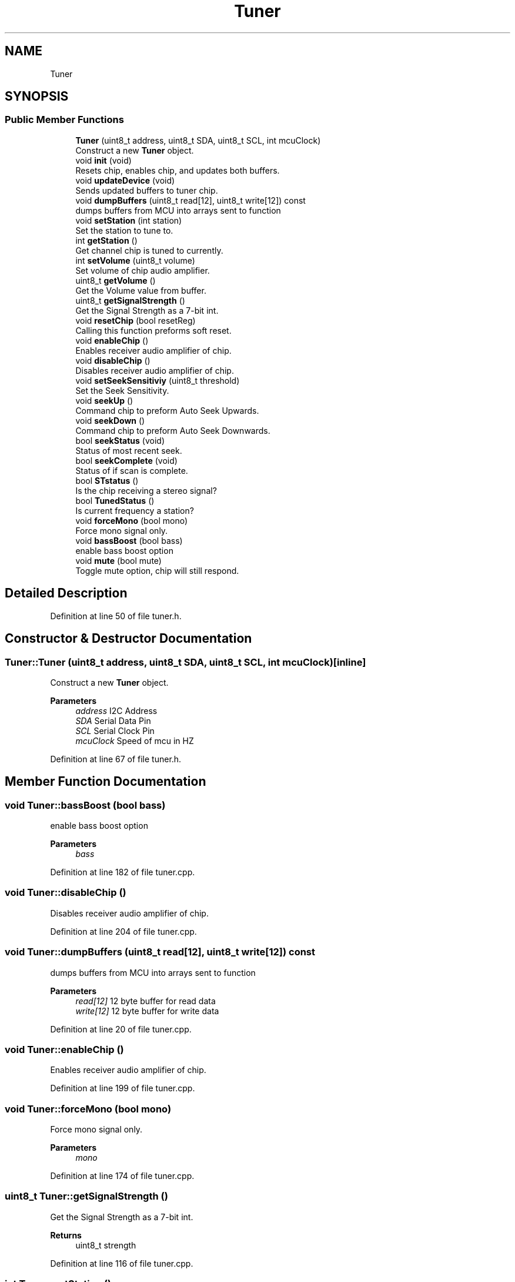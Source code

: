 .TH "Tuner" 3 "Wed Apr 15 2020" "Version v1.0" "RDA5807M Tuner API" \" -*- nroff -*-
.ad l
.nh
.SH NAME
Tuner
.SH SYNOPSIS
.br
.PP
.SS "Public Member Functions"

.in +1c
.ti -1c
.RI "\fBTuner\fP (uint8_t address, uint8_t SDA, uint8_t SCL, int mcuClock)"
.br
.RI "Construct a new \fBTuner\fP object\&. "
.ti -1c
.RI "void \fBinit\fP (void)"
.br
.RI "Resets chip, enables chip, and updates both buffers\&. "
.ti -1c
.RI "void \fBupdateDevice\fP (void)"
.br
.RI "Sends updated buffers to tuner chip\&. "
.ti -1c
.RI "void \fBdumpBuffers\fP (uint8_t read[12], uint8_t write[12]) const"
.br
.RI "dumps buffers from MCU into arrays sent to function "
.ti -1c
.RI "void \fBsetStation\fP (int station)"
.br
.RI "Set the station to tune to\&. "
.ti -1c
.RI "int \fBgetStation\fP ()"
.br
.RI "Get channel chip is tuned to currently\&. "
.ti -1c
.RI "int \fBsetVolume\fP (uint8_t volume)"
.br
.RI "Set volume of chip audio amplifier\&. "
.ti -1c
.RI "uint8_t \fBgetVolume\fP ()"
.br
.RI "Get the Volume value from buffer\&. "
.ti -1c
.RI "uint8_t \fBgetSignalStrength\fP ()"
.br
.RI "Get the Signal Strength as a 7-bit int\&. "
.ti -1c
.RI "void \fBresetChip\fP (bool resetReg)"
.br
.RI "Calling this function preforms soft reset\&. "
.ti -1c
.RI "void \fBenableChip\fP ()"
.br
.RI "Enables receiver audio amplifier of chip\&. "
.ti -1c
.RI "void \fBdisableChip\fP ()"
.br
.RI "Disables receiver audio amplifier of chip\&. "
.ti -1c
.RI "void \fBsetSeekSensitiviy\fP (uint8_t threshold)"
.br
.RI "Set the Seek Sensitivity\&. "
.ti -1c
.RI "void \fBseekUp\fP ()"
.br
.RI "Command chip to preform Auto Seek Upwards\&. "
.ti -1c
.RI "void \fBseekDown\fP ()"
.br
.RI "Command chip to preform Auto Seek Downwards\&. "
.ti -1c
.RI "bool \fBseekStatus\fP (void)"
.br
.RI "Status of most recent seek\&. "
.ti -1c
.RI "bool \fBseekComplete\fP (void)"
.br
.RI "Status of if scan is complete\&. "
.ti -1c
.RI "bool \fBSTstatus\fP ()"
.br
.RI "Is the chip receiving a stereo signal? "
.ti -1c
.RI "bool \fBTunedStatus\fP ()"
.br
.RI "Is current frequency a station? "
.ti -1c
.RI "void \fBforceMono\fP (bool mono)"
.br
.RI "Force mono signal only\&. "
.ti -1c
.RI "void \fBbassBoost\fP (bool bass)"
.br
.RI "enable bass boost option "
.ti -1c
.RI "void \fBmute\fP (bool mute)"
.br
.RI "Toggle mute option, chip will still respond\&. "
.in -1c
.SH "Detailed Description"
.PP 
Definition at line 50 of file tuner\&.h\&.
.SH "Constructor & Destructor Documentation"
.PP 
.SS "Tuner::Tuner (uint8_t address, uint8_t SDA, uint8_t SCL, int mcuClock)\fC [inline]\fP"

.PP
Construct a new \fBTuner\fP object\&. 
.PP
\fBParameters\fP
.RS 4
\fIaddress\fP I2C Address 
.br
\fISDA\fP Serial Data Pin 
.br
\fISCL\fP Serial Clock Pin 
.br
\fImcuClock\fP Speed of mcu in HZ 
.RE
.PP

.PP
Definition at line 67 of file tuner\&.h\&.
.SH "Member Function Documentation"
.PP 
.SS "void Tuner::bassBoost (bool bass)"

.PP
enable bass boost option 
.PP
\fBParameters\fP
.RS 4
\fIbass\fP 
.RE
.PP

.PP
Definition at line 182 of file tuner\&.cpp\&.
.SS "void Tuner::disableChip ()"

.PP
Disables receiver audio amplifier of chip\&. 
.PP
Definition at line 204 of file tuner\&.cpp\&.
.SS "void Tuner::dumpBuffers (uint8_t read[12], uint8_t write[12]) const"

.PP
dumps buffers from MCU into arrays sent to function 
.PP
\fBParameters\fP
.RS 4
\fIread[12]\fP 12 byte buffer for read data 
.br
\fIwrite[12]\fP 12 byte buffer for write data 
.RE
.PP

.PP
Definition at line 20 of file tuner\&.cpp\&.
.SS "void Tuner::enableChip ()"

.PP
Enables receiver audio amplifier of chip\&. 
.PP
Definition at line 199 of file tuner\&.cpp\&.
.SS "void Tuner::forceMono (bool mono)"

.PP
Force mono signal only\&. 
.PP
\fBParameters\fP
.RS 4
\fImono\fP 
.RE
.PP

.PP
Definition at line 174 of file tuner\&.cpp\&.
.SS "uint8_t Tuner::getSignalStrength ()"

.PP
Get the Signal Strength as a 7-bit int\&. 
.PP
\fBReturns\fP
.RS 4
uint8_t strength 
.RE
.PP

.PP
Definition at line 116 of file tuner\&.cpp\&.
.SS "int Tuner::getStation ()"

.PP
Get channel chip is tuned to currently\&. 
.PP
\fBReturns\fP
.RS 4
int station (Station in MHz * 10) 
.RE
.PP

.PP
Definition at line 82 of file tuner\&.cpp\&.
.SS "uint8_t Tuner::getVolume ()"

.PP
Get the Volume value from buffer\&. 
.PP
\fBReturns\fP
.RS 4
uint8_t volume 
.RE
.PP

.PP
Definition at line 112 of file tuner\&.cpp\&.
.SS "void Tuner::init (void)"

.PP
Resets chip, enables chip, and updates both buffers\&. 
.PP
Definition at line 8 of file tuner\&.cpp\&.
.SS "void Tuner::mute (bool mute)"

.PP
Toggle mute option, chip will still respond\&. 
.PP
\fBParameters\fP
.RS 4
\fImute\fP 
.RE
.PP

.PP
Definition at line 209 of file tuner\&.cpp\&.
.SS "void Tuner::resetChip (bool resetReg)"

.PP
Calling this function preforms soft reset\&. 
.PP
\fBParameters\fP
.RS 4
\fIresetReg\fP Also reset internal buffers as well? 
.RE
.PP

.PP
Definition at line 190 of file tuner\&.cpp\&.
.SS "bool Tuner::seekComplete (void)"

.PP
Status of if scan is complete\&. 
.PP
\fBReturns\fP
.RS 4
true: Scan Complete 
.PP
false: Scan in progress 
.RE
.PP

.PP
Definition at line 146 of file tuner\&.cpp\&.
.SS "void Tuner::seekDown ()"

.PP
Command chip to preform Auto Seek Downwards\&. 
.PP
Definition at line 127 of file tuner\&.cpp\&.
.SS "bool Tuner::seekStatus (void)"

.PP
Status of most recent seek\&. 
.PP
\fBReturns\fP
.RS 4
true: Last seek Succeeded 
.PP
false: Last seek Failed 
.RE
.PP

.PP
Definition at line 137 of file tuner\&.cpp\&.
.SS "void Tuner::seekUp ()"

.PP
Command chip to preform Auto Seek Upwards\&. 
.PP
Definition at line 120 of file tuner\&.cpp\&.
.SS "void Tuner::setSeekSensitiviy (uint8_t threshold)"

.PP
Set the Seek Sensitivity\&. Send a 4-bit number to set the signal to noise ratio of detected signal
.PP
\fBParameters\fP
.RS 4
\fIthreshold\fP (default: 1000) 
.RE
.PP

.PP
Definition at line 152 of file tuner\&.cpp\&.
.SS "void Tuner::setStation (int station)"

.PP
Set the station to tune to\&. 
.PP
\fBParameters\fP
.RS 4
\fIstation\fP (Station in MHz * 10) 
.RE
.PP

.PP
Definition at line 61 of file tuner\&.cpp\&.
.SS "int Tuner::setVolume (uint8_t volume)"

.PP
Set volume of chip audio amplifier\&. Will return error if integer given is out of range
.PP
\fBParameters\fP
.RS 4
\fIvolume\fP (0 to 15) 
.RE
.PP
\fBReturns\fP
.RS 4
int 
.RE
.PP

.PP
Definition at line 99 of file tuner\&.cpp\&.
.SS "bool Tuner::STstatus ()"

.PP
Is the chip receiving a stereo signal? 
.PP
\fBReturns\fP
.RS 4
true: Currently receiving stereo signal 
.PP
false: Currently receiving mono signal 
.RE
.PP

.PP
Definition at line 160 of file tuner\&.cpp\&.
.SS "bool Tuner::TunedStatus ()"

.PP
Is current frequency a station? 
.PP
\fBReturns\fP
.RS 4
true: Chip is Tuned to Station 
.PP
false: Chip is Tuned to Station 
.RE
.PP

.PP
Definition at line 166 of file tuner\&.cpp\&.
.SS "void Tuner::updateDevice (void)"

.PP
Sends updated buffers to tuner chip\&. All chages made with other API calls will not take affect until this command is called\&. 
.PP
Definition at line 15 of file tuner\&.cpp\&.

.SH "Author"
.PP 
Generated automatically by Doxygen for RDA5807M Tuner API from the source code\&.
